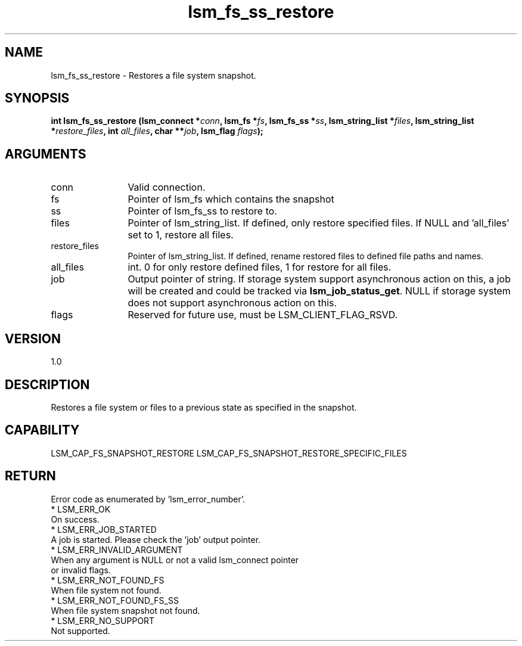 .TH "lsm_fs_ss_restore" 3 "lsm_fs_ss_restore" "May 2018" "Libstoragemgmt C API Manual" 
.SH NAME
lsm_fs_ss_restore \- Restores a file system snapshot.
.SH SYNOPSIS
.B "int" lsm_fs_ss_restore
.BI "(lsm_connect *" conn ","
.BI "lsm_fs *" fs ","
.BI "lsm_fs_ss *" ss ","
.BI "lsm_string_list *" files ","
.BI "lsm_string_list *" restore_files ","
.BI "int " all_files ","
.BI "char **" job ","
.BI "lsm_flag " flags ");"
.SH ARGUMENTS
.IP "conn" 12
Valid connection.
.IP "fs" 12
Pointer of lsm_fs which contains the snapshot
.IP "ss" 12
Pointer of lsm_fs_ss to restore to.
.IP "files" 12
Pointer of lsm_string_list. If defined, only restore specified files.
If NULL and 'all_files' set to 1, restore all files.
.IP "restore_files" 12
Pointer of lsm_string_list. If defined, rename restored files to
defined file paths and names.
.IP "all_files" 12
int. 0 for only restore defined files, 1 for restore for all files.
.IP "job" 12
Output pointer of string. If storage system support asynchronous action
on this, a job will be created and could be tracked via
\fBlsm_job_status_get\fP. NULL if storage system does not support
asynchronous action on this.
.IP "flags" 12
Reserved for future use, must be LSM_CLIENT_FLAG_RSVD.
.SH "VERSION"
1.0
.SH "DESCRIPTION"
Restores a file system or files to a previous state as specified in the
snapshot.
.SH "CAPABILITY"
LSM_CAP_FS_SNAPSHOT_RESTORE
LSM_CAP_FS_SNAPSHOT_RESTORE_SPECIFIC_FILES
.SH "RETURN"
Error code as enumerated by 'lsm_error_number'.
    * LSM_ERR_OK
        On success.
    * LSM_ERR_JOB_STARTED
        A job is started. Please check the 'job' output pointer.
    * LSM_ERR_INVALID_ARGUMENT
        When any argument is NULL or not a valid lsm_connect pointer
        or invalid flags.
    * LSM_ERR_NOT_FOUND_FS
        When file system not found.
    * LSM_ERR_NOT_FOUND_FS_SS
        When file system snapshot not found.
    * LSM_ERR_NO_SUPPORT
        Not supported.
